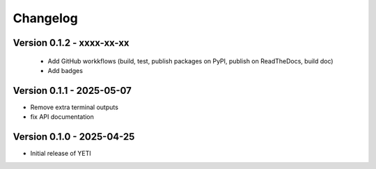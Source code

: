 Changelog
=========


Version 0.1.2 - xxxx-xx-xx
--------------------------
 - Add GitHub workkflows (build, test, publish packages on PyPI, publish on ReadTheDocs, build doc)
 - Add badges

Version 0.1.1 - 2025-05-07
--------------------------
- Remove extra terminal outputs
- fix API documentation

Version 0.1.0 - 2025-04-25
--------------------------
- Initial release of YETI